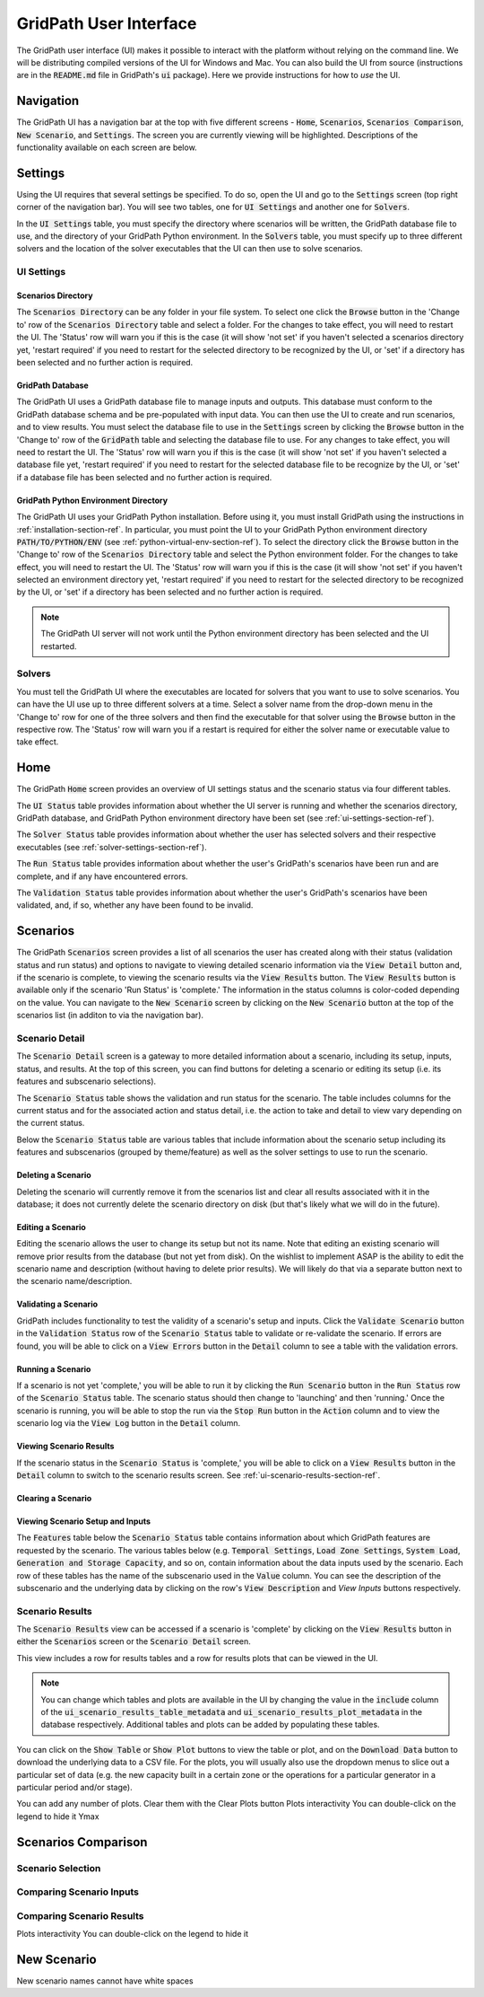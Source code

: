#######################
GridPath User Interface
#######################

The GridPath user interface (UI) makes it possible to interact with the
platform without relying on the command line. We will be distributing compiled
versions of the UI for Windows and Mac. You can also build the UI from
source (instructions are in the :code:`README.md` file in GridPath's
:code:`ui` package). Here we provide instructions for how to *use* the UI.


**********
Navigation
**********

The GridPath UI has a navigation bar at the top with five different screens
- :code:`Home`, :code:`Scenarios`, :code:`Scenarios Comparison`, :code:`New
Scenario`, and :code:`Settings`. The screen you are currently viewing will
be highlighted. Descriptions of the functionality available on each screen
are below.


********
Settings
********

Using the UI requires that several settings be specified. To do so, open the
UI and go to the :code:`Settings` screen (top right corner of the navigation
bar). You will see two tables, one for :code:`UI Settings` and another one for
:code:`Solvers`.

In the :code:`UI Settings` table, you must specify the directory where
scenarios will be written, the GridPath database file to use, and the
directory of your GridPath Python environment. In the :code:`Solvers` table,
you must specify up to three different solvers and the location of the
solver executables that the UI can then use to solve scenarios.

.. _ui-settings-section-ref:

UI Settings
***********

Scenarios Directory
===================

The :code:`Scenarios Directory` can be any folder in your file system. To
select one click the :code:`Browse` button in the 'Change to' row of the
:code:`Scenarios Directory` table and select a folder. For the changes to
take effect, you will need to restart the UI. The 'Status' row will warn you
if this is the case (it will show 'not set' if you haven't selected a
scenarios directory yet, 'restart required' if you need to restart for the
selected directory to be recognized by the UI, or 'set' if a directory has
been selected and no further action is required.

GridPath Database
=================

The GridPath UI uses a GridPath database file to manage inputs and outputs.
This database must conform to the GridPath database schema and be
pre-populated with input data. You can then use the UI to create and run
scenarios, and to view results. You must select the database file to use in
the :code:`Settings` screen by clicking the :code:`Browse` button in the
'Change to' row of the :code:`GridPath` table and selecting the database file
to use. For any changes to take effect, you will need to restart the UI. The
'Status' row will warn you if this is the case (it will show 'not set' if
you haven't selected a database file yet, 'restart required' if you
need to restart for the selected database file to be recognize by the UI, or
'set' if a database file has been selected and no further action is required.

GridPath Python Environment Directory
=====================================

The GridPath UI uses your GridPath Python installation. Before using it, you
must install GridPath using the instructions in
:ref:`installation-section-ref`. In particular, you must point the UI to
your GridPath Python environment directory :code:`PATH/TO/PYTHON/ENV` (see
:ref:`python-virtual-env-section-ref`). To select the directory click the
:code:`Browse` button in the 'Change to' row of the :code:`Scenarios
Directory` table and select the Python environment folder. For the changes to
take effect, you will need to restart the UI. The 'Status' row will warn you
if this is the case (it will show 'not set' if you haven't selected
an environment directory yet, 'restart required' if you need to restart for the
selected directory to be recognized by the UI, or 'set' if a directory has
been selected and no further action is required.

.. Note:: The GridPath UI server will not work until the Python environment
    directory has been selected and the UI restarted.

.. image:: ../graphics/ui_ui_settings.png

.. _solver-settings-section-ref:

Solvers
*******
You must tell the GridPath UI where the executables are located for solvers
that you want to use to solve scenarios. You can have the UI use up to three
different solvers at a time. Select a solver name from the drop-down menu in
the 'Change to' row for one of the three solvers and then find the
executable for that solver using the :code:`Browse` button in the respective
row. The 'Status' row will warn you if a restart is required for either the
solver name or executable value to take effect.

.. image:: ../graphics/ui_solver_settings.png

****
Home
****

The GridPath :code:`Home` screen provides an overview of UI settings status
and the scenario status via four different tables.

The :code:`UI Status` table provides information about whether the UI server
is running and whether the scenarios directory, GridPath database, and
GridPath Python environment directory have been set (see
:ref:`ui-settings-section-ref`).

The :code:`Solver Status` table provides information about whether the user
has selected solvers and their respective executables (see
:ref:`solver-settings-section-ref`).

The :code:`Run Status` table provides information about whether the user's
GridPath's scenarios have been run and are complete, and if any have
encountered errors.

The :code:`Validation Status` table provides information about whether the
user's GridPath's scenarios have been validated, and, if so, whether any
have been found to be invalid.

.. image:: ../graphics/ui_home_screen.png


*********
Scenarios
*********

The GridPath :code:`Scenarios` screen provides a list of all scenarios the
user has created along with their status (validation status and run status)
and options to navigate to viewing detailed scenario information via the
:code:`View Detail` button and, if the scenario is complete, to viewing the
scenario results via the :code:`View Results` button. The :code:`View
Results` button is available only if the scenario 'Run Status' is 'complete.'
The information in the status columns is color-coded depending on the value.
You can navigate to the :code:`New Scenario` screen by clicking on the
:code:`New Scenario` button at the top of the scenarios list (in additon to
via the navigation bar).

Scenario Detail
***************

The :code:`Scenario Detail` screen is a gateway to more detailed information
about a scenario, including its setup, inputs, status, and results. At the top
of this screen, you can find buttons for deleting a scenario or editing its
setup (i.e. its features and subscenario selections).

The :code:`Scenario Status` table shows the validation and run status for
the scenario. The table includes columns for the current status and for the
associated action and status detail, i.e. the action to take and detail to
view vary depending on the current status.

Below the :code:`Scenario Status` table are various tables that include
information about the scenario setup including its features and subscenarios
(grouped by theme/feature) as well as the solver settings to use to run the
scenario.

Deleting a Scenario
===================

Deleting the scenario will currently remove it from the scenarios list and
clear all results associated with it in the database; it does not currently
delete the scenario directory on disk (but that's likely what we will do in
the future).

Editing a Scenario
==================

Editing the scenario allows the user to change its setup but not its name.
Note that editing an existing scenario will remove prior results from the
database (but not yet from disk). On the wishlist to implement ASAP is the
ability to edit the scenario name and description (without having to delete
prior results). We will likely do that via a separate button next to the
scenario name/description.

Validating a Scenario
=====================

GridPath includes functionality to test the validity of a scenario's setup
and inputs. Click the :code:`Validate Scenario` button in the
:code:`Validation Status` row of the :code:`Scenario Status` table to
validate or re-validate the scenario. If errors are found, you will be able
to click on a :code:`View Errors` button in the :code:`Detail` column to see
a table with the validation errors.

Running a Scenario
==================
If a scenario is not yet 'complete,' you will be able to run it by clicking the
:code:`Run Scenario` button in the :code:`Run Status` row of the
:code:`Scenario Status` table. The scenario status should then change to
'launching' and then 'running.' Once the scenario is running, you will be
able to stop the run via the :code:`Stop Run` button in the :code:`Action`
column and to view the scenario log via the :code:`View Log` button in the
:code:`Detail` column.

Viewing Scenario Results
========================
If the scenario status in the :code:`Scenario Status` is 'complete,' you
will be able to click on a :code:`View Results` button in the :code:`Detail`
column to switch to the scenario results screen. See
:ref:`ui-scenario-results-section-ref`.

Clearing a Scenario
===================

Viewing Scenario Setup and Inputs
=================================
The :code:`Features` table below the :code:`Scenario Status` table contains
information about which GridPath features are requested by the scenario. The
various tables below (e.g. :code:`Temporal Settings`, :code:`Load Zone
Settings`, :code:`System Load`, :code:`Generation and Storage Capacity`, and
so on, contain information about the data inputs used by the scenario. Each
row of these tables has the name of the subscenario used in the
:code:`Value` column. You can see the description of the subscenario and the
underlying data by clicking on the row's :code:`View Description` and `View
Inputs` buttons respectively.


.. _ui-scenario-results-section-ref:

Scenario Results
****************

The :code:`Scenario Results` view can be accessed if a scenario is
'complete' by clicking on the :code:`View Results` button in either the
:code:`Scenarios` screen or the :code:`Scenario Detail` screen.

This view includes a row for results tables and a row for results plots that
can be viewed in the UI.

.. note:: You can change which tables and plots are available in the UI by
    changing the value in the :code:`include` column of the
    :code:`ui_scenario_results_table_metadata` and
    :code:`ui_scenario_results_plot_metadata` in the database respectively.
    Additional tables and plots can be added by populating these tables.

You can click on the :code:`Show Table` or :code:`Show Plot` buttons to view
the table or plot, and on the :code:`Download Data` button to download the
underlying data to a CSV file. For the plots, you will usually also use the
dropdown menus to slice out a particular set of data (e.g. the new capacity
built in a certain zone or the operations for a particular generator in a
particular period and/or stage).

You can add any number of plots. Clear them with the Clear Plots button
Plots interactivity
You can double-click on the legend to hide it
Ymax


********************
Scenarios Comparison
********************

Scenario Selection
******************

Comparing Scenario Inputs
*************************

Comparing Scenario Results
**************************

Plots interactivity
You can double-click on the legend to hide it

************
New Scenario
************

New scenario names cannot have white spaces
